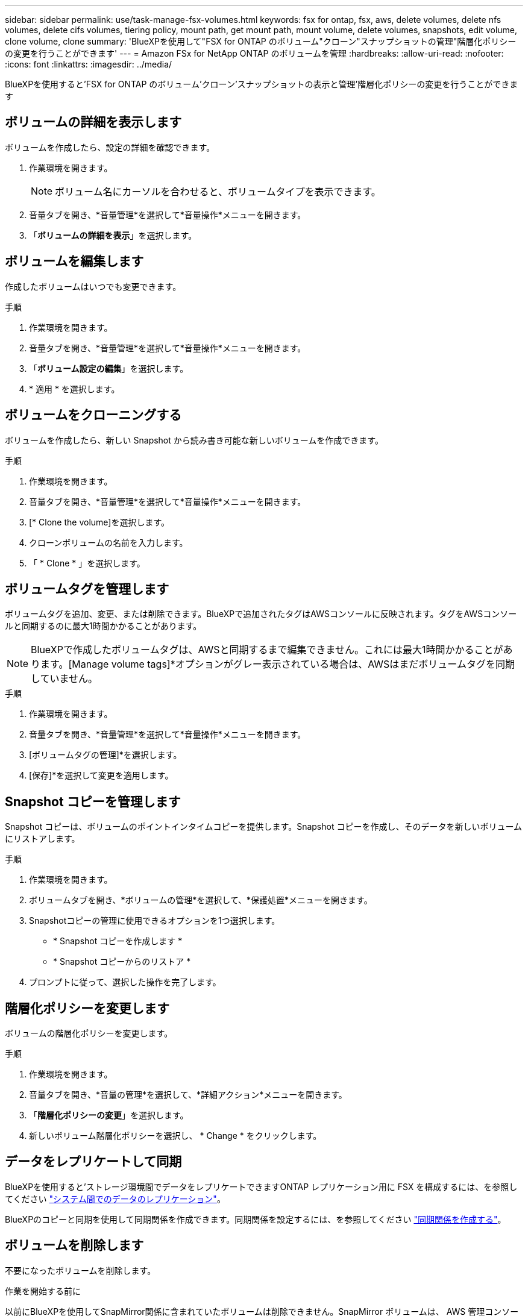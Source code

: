 ---
sidebar: sidebar 
permalink: use/task-manage-fsx-volumes.html 
keywords: fsx for ontap, fsx, aws, delete volumes, delete nfs volumes, delete cifs volumes, tiering policy, mount path, get mount path, mount volume, delete volumes, snapshots, edit volume, clone volume, clone 
summary: 'BlueXPを使用して"FSX for ONTAP のボリューム"クローン"スナップショットの管理"階層化ポリシーの変更を行うことができます' 
---
= Amazon FSx for NetApp ONTAP のボリュームを管理
:hardbreaks:
:allow-uri-read: 
:nofooter: 
:icons: font
:linkattrs: 
:imagesdir: ../media/


[role="lead"]
BlueXPを使用すると'FSX for ONTAP のボリューム'クローン'スナップショットの表示と管理'階層化ポリシーの変更を行うことができます



== ボリュームの詳細を表示します

ボリュームを作成したら、設定の詳細を確認できます。

. 作業環境を開きます。
+

NOTE: ボリューム名にカーソルを合わせると、ボリュームタイプを表示できます。

. 音量タブを開き、*音量管理*を選択して*音量操作*メニューを開きます。
. 「*ボリュームの詳細を表示*」を選択します。




== ボリュームを編集します

作成したボリュームはいつでも変更できます。

.手順
. 作業環境を開きます。
. 音量タブを開き、*音量管理*を選択して*音量操作*メニューを開きます。
. 「*ボリューム設定の編集*」を選択します。
. * 適用 * を選択します。




== ボリュームをクローニングする

ボリュームを作成したら、新しい Snapshot から読み書き可能な新しいボリュームを作成できます。

.手順
. 作業環境を開きます。
. 音量タブを開き、*音量管理*を選択して*音量操作*メニューを開きます。
. [* Clone the volume]を選択します。
. クローンボリュームの名前を入力します。
. 「 * Clone * 」を選択します。




== ボリュームタグを管理します

ボリュームタグを追加、変更、または削除できます。BlueXPで追加されたタグはAWSコンソールに反映されます。タグをAWSコンソールと同期するのに最大1時間かかることがあります。


NOTE: BlueXPで作成したボリュームタグは、AWSと同期するまで編集できません。これには最大1時間かかることがあります。[Manage volume tags]*オプションがグレー表示されている場合は、AWSはまだボリュームタグを同期していません。

.手順
. 作業環境を開きます。
. 音量タブを開き、*音量管理*を選択して*音量操作*メニューを開きます。
. [ボリュームタグの管理]*を選択します。
. [保存]*を選択して変更を適用します。




== Snapshot コピーを管理します

Snapshot コピーは、ボリュームのポイントインタイムコピーを提供します。Snapshot コピーを作成し、そのデータを新しいボリュームにリストアします。

.手順
. 作業環境を開きます。
. ボリュームタブを開き、*ボリュームの管理*を選択して、*保護処置*メニューを開きます。
. Snapshotコピーの管理に使用できるオプションを1つ選択します。
+
** * Snapshot コピーを作成します *
** * Snapshot コピーからのリストア *


. プロンプトに従って、選択した操作を完了します。




== 階層化ポリシーを変更します

ボリュームの階層化ポリシーを変更します。

.手順
. 作業環境を開きます。
. 音量タブを開き、*音量の管理*を選択して、*詳細アクション*メニューを開きます。
. 「*階層化ポリシーの変更*」を選択します。
. 新しいボリューム階層化ポリシーを選択し、 * Change * をクリックします。




== データをレプリケートして同期

BlueXPを使用すると'ストレージ環境間でデータをレプリケートできますONTAP レプリケーション用に FSX を構成するには、を参照してください https://docs.netapp.com/us-en/bluexp-replication/task-replicating-data.html["システム間でのデータのレプリケーション"^]。

BlueXPのコピーと同期を使用して同期関係を作成できます。同期関係を設定するには、を参照してください https://docs.netapp.com/us-en/bluexp-copy-sync/task-creating-relationships.html["同期関係を作成する"^]。



== ボリュームを削除します

不要になったボリュームを削除します。

.作業を開始する前に
以前にBlueXPを使用してSnapMirror関係に含まれていたボリュームは削除できません。SnapMirror ボリュームは、 AWS 管理コンソールまたは CLI を使用して削除する必要があります。

.手順
. 作業環境を開きます。
. 音量タブを開き、*音量管理*を選択して*音量操作*メニューを開きます。
. 「*ボリュームの削除*」を選択します。
. 作業環境の名前を入力し、ボリュームを削除することを確認します。ボリュームがBlueXPから完全に削除されるまでに、最大1時間かかる場合があります。



NOTE: クローンボリュームを削除しようとするとエラーが表示されます。
